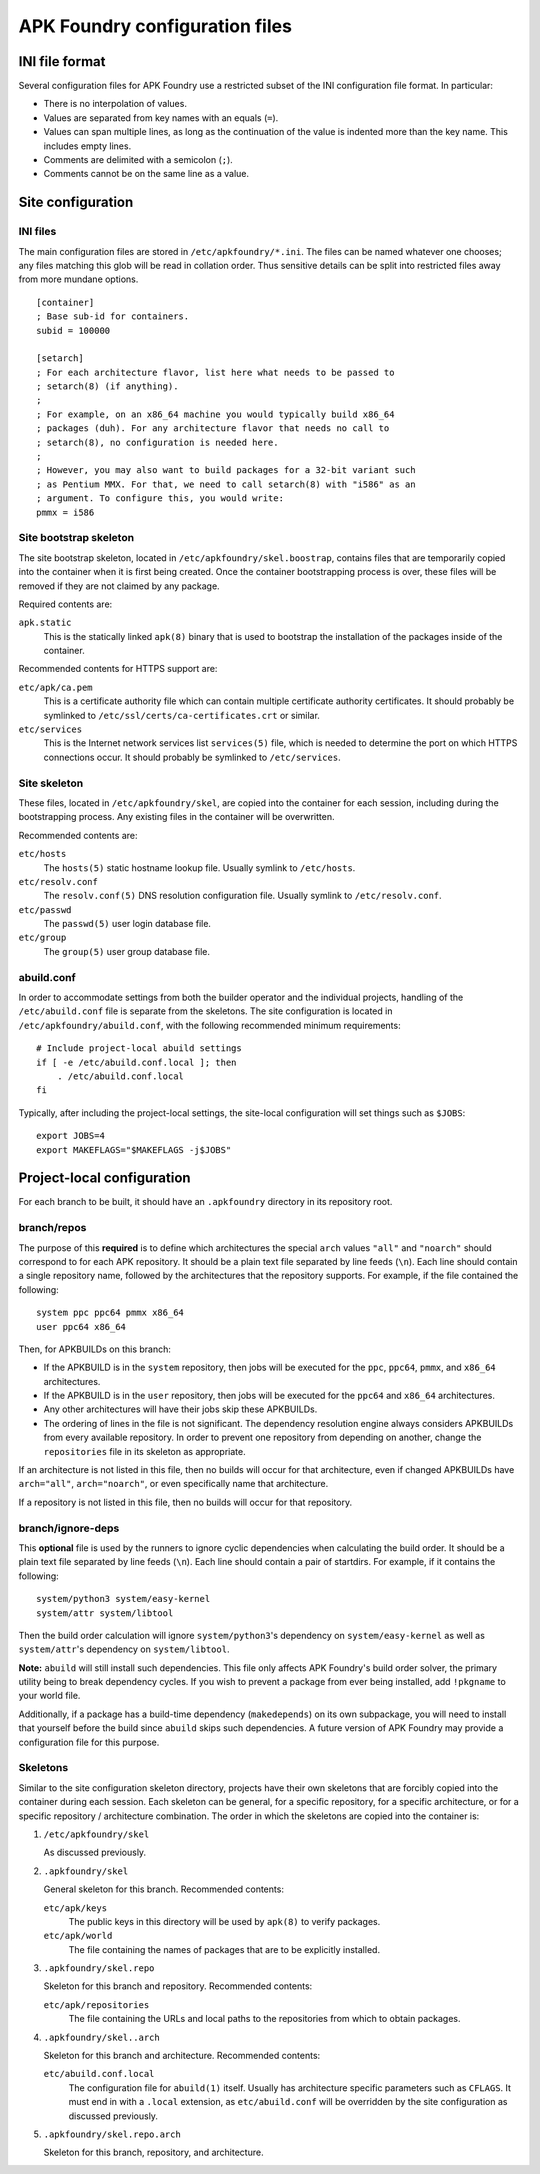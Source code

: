 *******************************
APK Foundry configuration files
*******************************

INI file format
---------------

Several configuration files for APK Foundry use a restricted subset of
the INI configuration file format. In particular:

* There is no interpolation of values.
* Values are separated from key names with an equals (``=``).
* Values can span multiple lines, as long as the continuation of the
  value is indented more than the key name. This includes empty lines.
* Comments are delimited with a semicolon (``;``).
* Comments cannot be on the same line as a value.

Site configuration
------------------

INI files
^^^^^^^^^

The main configuration files are stored in ``/etc/apkfoundry/*.ini``.
The files can be named whatever one chooses; any files matching this
glob will be read in collation order. Thus sensitive details can be
split into restricted files away from more mundane options.

::

    [container]
    ; Base sub-id for containers.
    subid = 100000
    
    [setarch]
    ; For each architecture flavor, list here what needs to be passed to
    ; setarch(8) (if anything).
    ;
    ; For example, on an x86_64 machine you would typically build x86_64
    ; packages (duh). For any architecture flavor that needs no call to
    ; setarch(8), no configuration is needed here.
    ;
    ; However, you may also want to build packages for a 32-bit variant such
    ; as Pentium MMX. For that, we need to call setarch(8) with "i586" as an
    ; argument. To configure this, you would write:
    pmmx = i586

Site bootstrap skeleton
^^^^^^^^^^^^^^^^^^^^^^^

The site bootstrap skeleton, located in
``/etc/apkfoundry/skel.boostrap``, contains files that are temporarily
copied into the container when it is first being created. Once the
container bootstrapping process is over, these files will be removed if
they are not claimed by any package.

Required contents are:

``apk.static``
    This is the statically linked ``apk(8)`` binary that is used to
    bootstrap the installation of the packages inside of the container.

Recommended contents for HTTPS support are:

``etc/apk/ca.pem``
    This is a certificate authority file which can contain multiple
    certificate authority certificates. It should probably be symlinked
    to ``/etc/ssl/certs/ca-certificates.crt`` or similar.

``etc/services``
    This is the Internet network services list ``services(5)`` file,
    which is needed to determine the port on which HTTPS connections
    occur. It should probably be symlinked to ``/etc/services``.

Site skeleton
^^^^^^^^^^^^^

These files, located in ``/etc/apkfoundry/skel``, are copied into the
container for each session, including during the bootstrapping process.
Any existing files in the container will be overwritten.

Recommended contents are:

``etc/hosts``
    The ``hosts(5)`` static hostname lookup file. Usually symlink to
    ``/etc/hosts``.

``etc/resolv.conf``
    The ``resolv.conf(5)`` DNS resolution configuration file. Usually
    symlink to ``/etc/resolv.conf``.

``etc/passwd``
    The ``passwd(5)`` user login database file.

``etc/group``
    The ``group(5)`` user group database file.

abuild.conf
^^^^^^^^^^^

In order to accommodate settings from both the builder operator and the
individual projects, handling of the ``/etc/abuild.conf`` file is
separate from the skeletons. The site configuration is located in
``/etc/apkfoundry/abuild.conf``, with the following recommended minimum
requirements::

    # Include project-local abuild settings
    if [ -e /etc/abuild.conf.local ]; then
        . /etc/abuild.conf.local
    fi

Typically, after including the project-local settings, the site-local
configuration will set things such as ``$JOBS``::

    export JOBS=4
    export MAKEFLAGS="$MAKEFLAGS -j$JOBS"

Project-local configuration
---------------------------

For each branch to be built, it should have an ``.apkfoundry`` directory
in its repository root.

branch/repos
^^^^^^^^^^^^

The purpose of this **required** is to define which architectures the
special ``arch`` values ``"all"`` and ``"noarch"`` should correspond to
for each APK repository. It should be a plain text file separated by
line feeds (``\n``). Each line should contain a single repository name,
followed by the architectures that the repository supports. For example,
if the file contained the following::

    system ppc ppc64 pmmx x86_64
    user ppc64 x86_64

Then, for APKBUILDs on this branch:

* If the APKBUILD is in the ``system`` repository, then jobs will be
  executed for the ``ppc``, ``ppc64``, ``pmmx``, and ``x86_64``
  architectures.
* If the APKBUILD is in the ``user`` repository, then jobs will be
  executed for the ``ppc64`` and ``x86_64`` architectures.
* Any other architectures will have their jobs skip these APKBUILDs.
* The ordering of lines in the file is not significant. The dependency
  resolution engine always considers APKBUILDs from every available
  repository. In order to prevent one repository from depending on
  another, change the ``repositories`` file in its skeleton as
  appropriate.

If an architecture is not listed in this file, then no builds will occur
for that architecture, even if changed APKBUILDs have ``arch="all"``,
``arch="noarch"``, or even specifically name that architecture.

If a repository is not listed in this file, then no builds will occur
for that repository.

branch/ignore-deps
^^^^^^^^^^^^^^^^^^

This **optional** file is used by the runners to ignore cyclic
dependencies when calculating the build order. It should be a plain text
file separated by line feeds (``\n``). Each line should contain a pair
of startdirs.  For example, if it contains the following::

    system/python3 system/easy-kernel
    system/attr system/libtool

Then the build order calculation will ignore ``system/python3``'s
dependency on ``system/easy-kernel`` as well as ``system/attr``'s
dependency on ``system/libtool``.

**Note:** ``abuild`` will still install such dependencies. This file
only affects APK Foundry's build order solver, the primary utility being
to break dependency cycles. If you wish to prevent a package from ever
being installed, add ``!pkgname`` to your world file.

Additionally, if a package has a build-time dependency (``makedepends``)
on its own subpackage, you will need to install that yourself before the
build since ``abuild`` skips such dependencies. A future version of APK
Foundry may provide a configuration file for this purpose.

Skeletons
^^^^^^^^^

Similar to the site configuration skeleton directory, projects have
their own skeletons that are forcibly copied into the container during
each session. Each skeleton can be general, for a specific repository,
for a specific architecture, or for a specific repository / architecture
combination. The order in which the skeletons are copied into the
container is:

1. ``/etc/apkfoundry/skel``

   As discussed previously.

2. ``.apkfoundry/skel``

   General skeleton for this branch. Recommended contents:

   ``etc/apk/keys``
       The public keys in this directory will be used by ``apk(8)`` to
       verify packages.

   ``etc/apk/world``
       The file containing the names of packages that are to be
       explicitly installed.

3. ``.apkfoundry/skel.repo``

   Skeleton for this branch and repository. Recommended contents:

   ``etc/apk/repositories``
       The file containing the URLs and local paths to the repositories
       from which to obtain packages.

4. ``.apkfoundry/skel..arch``

   Skeleton for this branch and architecture. Recommended contents:

   ``etc/abuild.conf.local``
       The configuration file for ``abuild(1)`` itself. Usually has
       architecture specific parameters such as ``CFLAGS``. It must end
       in with a ``.local`` extension, as ``etc/abuild.conf`` will be
       overridden by the site configuration as discussed previously.

5. ``.apkfoundry/skel.repo.arch``

   Skeleton for this branch, repository, and architecture.
